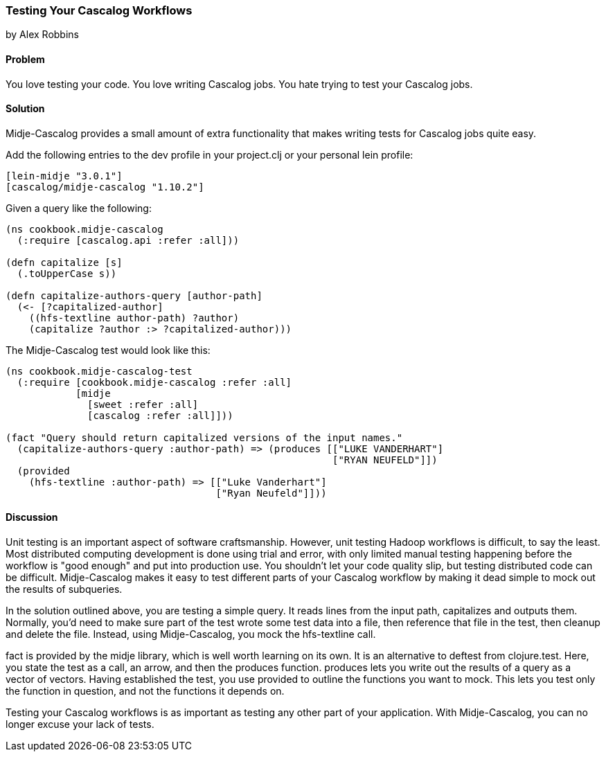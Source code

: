 === Testing Your Cascalog Workflows
[role="byline"]
by Alex Robbins

==== Problem

You love testing your code. You love writing Cascalog jobs. You hate
trying to test your Cascalog jobs.

==== Solution

Midje-Cascalog provides a small amount of extra functionality that
makes writing tests for Cascalog jobs quite easy.

Add the following entries to the dev profile in your project.clj or
your personal lein profile:
[source,clojure]
----
[lein-midje "3.0.1"]
[cascalog/midje-cascalog "1.10.2"]
----

Given a query like the following:
[source,clojure]
----
(ns cookbook.midje-cascalog
  (:require [cascalog.api :refer :all]))

(defn capitalize [s]
  (.toUpperCase s))

(defn capitalize-authors-query [author-path]
  (<- [?capitalized-author]
    ((hfs-textline author-path) ?author)
    (capitalize ?author :> ?capitalized-author)))
----

The Midje-Cascalog test would look like this:
[source,clojure]
----
(ns cookbook.midje-cascalog-test
  (:require [cookbook.midje-cascalog :refer :all]
            [midje
              [sweet :refer :all]
              [cascalog :refer :all]]))

(fact "Query should return capitalized versions of the input names."
  (capitalize-authors-query :author-path) => (produces [["LUKE VANDERHART"]
                                                        ["RYAN NEUFELD"]])
  (provided
    (hfs-textline :author-path) => [["Luke Vanderhart"]
                                    ["Ryan Neufeld"]]))
----

==== Discussion

Unit testing is an important aspect of software
craftsmanship. However, unit testing Hadoop workflows is difficult, to
say the least. Most distributed computing development is done using
trial and error, with only limited manual testing happening before the
workflow is "good enough" and put into production use. You shouldn't
let your code quality slip, but testing distributed code can be
difficult. Midje-Cascalog makes it easy to test different parts of
your Cascalog workflow by making it dead simple to mock out the
results of subqueries.

In the solution outlined above, you are testing a simple query. It
reads lines from the input path, capitalizes and outputs
them. Normally, you'd need to make sure part of the test wrote some
test data into a file, then reference that file in the test, then
cleanup and delete the file. Instead, using Midje-Cascalog, you mock
the +hfs-textline+ call.

+fact+ is provided by the +midje+ library, which is well worth
learning on its own. It is an alternative to +deftest+ from
+clojure.test+. Here, you state the test as a call, an arrow, and then
the +produces+ function. +produces+ lets you write out the results of
a query as a vector of vectors. Having established the test, you use
+provided+ to outline the functions you want to mock. This lets you
test only the function in question, and not the functions it depends
on.

Testing your Cascalog workflows is as important as testing any other
part of your application. With Midje-Cascalog, you can no longer
excuse your lack of tests.
